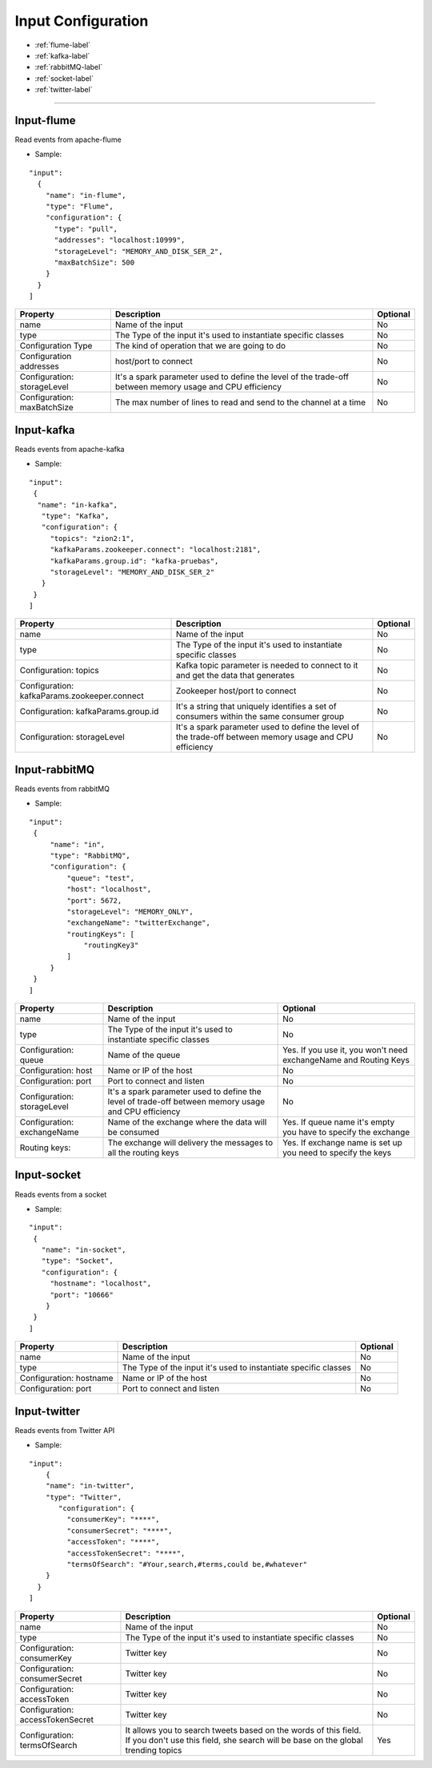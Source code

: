 
Input Configuration
******************

- :ref:`flume-label`

- :ref:`kafka-label`

- :ref:`rabbitMQ-label`

- :ref:`socket-label`

- :ref:`twitter-label`


----------------------

.. _flume-label:

Input-flume
==========

Read events from apache-flume

* Sample:
::

  "input":
    {
      "name": "in-flume",
      "type": "Flume",
      "configuration": {
        "type": "pull",
        "addresses": "localhost:10999",
        "storageLevel": "MEMORY_AND_DISK_SER_2",
        "maxBatchSize": 500
      }
    }
  ]

+-----------------+------------------------------------------------------------------+------------+
| Property        | Description                                                      | Optional   |
+=================+==================================================================+============+
| name            | Name of the input                                                | No         |
+-----------------+------------------------------------------------------------------+------------+
| type            | The Type of the input it's used to instantiate specific classes  | No         |
+-----------------+------------------------------------------------------------------+------------+
| Configuration   | The kind of operation that we are going to do                    | No         |
| Type            |                                                                  |            |
+-----------------+------------------------------------------------------------------+------------+
| Configuration   | host/port to connect                                             | No         |
| addresses       |                                                                  |            |
+-----------------+------------------------------------------------------------------+------------+
| Configuration:  | It's a spark parameter used to define the level of the trade-off | No         |
| storageLevel    | between memory usage and CPU efficiency                          |            |
+-----------------+------------------------------------------------------------------+------------+
| Configuration:  | The max number of lines to read and send to the channel at a time| No         |
| maxBatchSize    |                                                                  |            |
+-----------------+------------------------------------------------------------------+------------+
.. _kafka-label:

Input-kafka
=========
Reads events from apache-kafka

* Sample:
::

   "input":
    {
     "name": "in-kafka",
      "type": "Kafka",
      "configuration": {
        "topics": "zion2:1",
        "kafkaParams.zookeeper.connect": "localhost:2181",
        "kafkaParams.group.id": "kafka-pruebas",
        "storageLevel": "MEMORY_AND_DISK_SER_2"
      }
    }
   ]
+--------------------------------+----------------------------------------------------------+------------+
| Property                       | Description                                              | Optional   |
+================================+==========================================================+============+
| name                           | Name of the input                                        | No         |
+--------------------------------+----------------------------------------------------------+------------+
| type                           | The Type of the input it's used to instantiate specific  | No         |
|                                | classes                                                  |            |
+--------------------------------+----------------------------------------------------------+------------+
| Configuration:                 | Kafka topic parameter is needed to connect to it and get | No         |
| topics                         | the data that generates                                  |            |
+--------------------------------+----------------------------------------------------------+------------+
| Configuration:                 | Zookeeper host/port to connect                           | No         |
| kafkaParams.zookeeper.connect  |                                                          |            |
+--------------------------------+----------------------------------------------------------+------------+
| Configuration:                 | It's a string that uniquely identifies a set of consumers| No         |
| kafkaParams.group.id           | within the same consumer group                           |            |
+--------------------------------+----------------------------------------------------------+------------+
| Configuration:                 | It's a spark parameter used to define the level of the   | No         |
| storageLevel                   | trade-off between memory usage and CPU efficiency        |            |
+--------------------------------+----------------------------------------------------------+------------+


.. _rabbitMQ-label:

Input-rabbitMQ
=========
Reads events from rabbitMQ

* Sample:
::

       "input":
        {
            "name": "in",
            "type": "RabbitMQ",
            "configuration": {
                "queue": "test",
                "host": "localhost",
                "port": 5672,
                "storageLevel": "MEMORY_ONLY",
                "exchangeName": "twitterExchange",
                "routingKeys": [
                    "routingKey3"
                ]
            }
        }
       ]
+------------------+-----------------------------------------------------------------+-----------------------------------+
| Property         | Description                                                     | Optional                          |
+==================+=================================================================+===================================+
| name             | Name of the input                                               | No                                |
+------------------+-----------------------------------------------------------------+-----------------------------------+
| type             | The Type of the input it's used to instantiate specific         | No                                |
|                  | classes                                                         |                                   |
+------------------+-----------------------------------------------------------------+-----------------------------------+
| Configuration:   | Name of the queue                                               | Yes. If you use it, you won't need|
| queue            |                                                                 | exchangeName and Routing Keys     |
+------------------+-----------------------------------------------------------------+-----------------------------------+
| Configuration:   | Name or IP of the host                                          | No                                |
| host             |                                                                 |                                   |
+------------------+-----------------------------------------------------------------+-----------------------------------+
| Configuration:   | Port to connect and listen                                      | No                                |
| port             |                                                                 |                                   |
+------------------+-----------------------------------------------------------------+-----------------------------------+
| Configuration:   | It's a spark parameter used to define the level of trade-off    | No                                |
| storageLevel     | between memory usage and CPU efficiency                         |                                   |
+------------------+-----------------------------------------------------------------+-----------------------------------+
| Configuration:   | Name of the exchange where the data will be consumed            | Yes. If queue name it's empty you |
| exchangeName     |                                                                 | have to specify the exchange      |
+------------------+-----------------------------------------------------------------+-----------------------------------+
| Routing keys:    | The exchange will delivery the messages to all the routing keys | Yes. If exchange name is set up   |
|                  |                                                                 | you need to specify the keys      |
+------------------+-----------------------------------------------------------------+-----------------------------------+



.. _socket-label:

Input-socket
=========
Reads events from a socket

* Sample:
::

      "input":
       {
         "name": "in-socket",
         "type": "Socket",
         "configuration": {
           "hostname": "localhost",
           "port": "10666"
          }
       }
      ]
+------------------+---------------------------------------------------------+-----------+
| Property         | Description                                             | Optional  |
+==================+=========================================================+===========+
| name             | Name of the input                                       | No        |
+------------------+---------------------------------------------------------+-----------+
| type             | The Type of the input it's used to instantiate specific | No        |
|                  | classes                                                 |           |
+------------------+---------------------------------------------------------+-----------+
| Configuration:   | Name or IP of the host                                  | No        |
| hostname         |                                                         |           |
+------------------+---------------------------------------------------------+-----------+
| Configuration:   | Port to connect and listen                              | No        |
| port             |                                                         |           |
+------------------+---------------------------------------------------------+-----------+
.. _twitter-label:

Input-twitter
=========
Reads events from Twitter API

* Sample:
::

  "input":
      {
      "name": "in-twitter",
      "type": "Twitter",
         "configuration": {
           "consumerKey": "****",
           "consumerSecret": "****",
           "accessToken": "****",
           "accessTokenSecret": "****",
           "termsOfSearch": "#Your,search,#terms,could be,#whatever"
      }
    }
  ]

+-------------------+-----------------------------------------------------------+------------+
| Property          | Description                                               | Optional   |
+===================+===========================================================+============+
| name              | Name of the input                                         | No         |
+-------------------+-----------------------------------------------------------+------------+
| type              | The Type of the input it's used to instantiate specific   | No         |
|                   | classes                                                   |            |
+-------------------+-----------------------------------------------------------+------------+
| Configuration:    | Twitter key                                               | No         |
| consumerKey       |                                                           |            |
+-------------------+-----------------------------------------------------------+------------+
| Configuration:    | Twitter key                                               | No         |
| consumerSecret    |                                                           |            |
+-------------------+-----------------------------------------------------------+------------+
| Configuration:    | Twitter key                                               | No         |
| accessToken       |                                                           |            |
+-------------------+-----------------------------------------------------------+------------+
| Configuration:    | Twitter key                                               | No         |
| accessTokenSecret |                                                           |            |
+-------------------+-----------------------------------------------------------+------------+
| Configuration:    | It allows you to search tweets based on the words of this | Yes        |
| termsOfSearch     | field. If you don't use this field, she search will be    |            |
|                   | base on the global trending topics                        |            |
+-------------------+-----------------------------------------------------------+------------+

